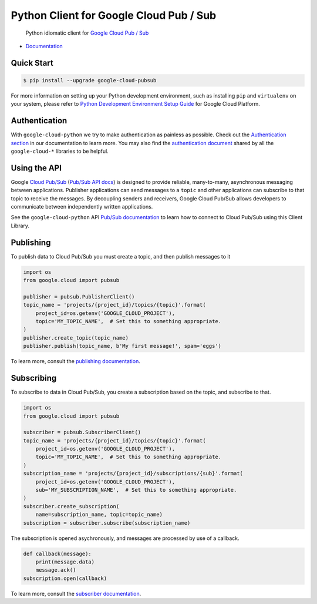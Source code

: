 Python Client for Google Cloud Pub / Sub
========================================

    Python idiomatic client for `Google Cloud Pub / Sub`_

.. _Google Cloud Pub / Sub: https://cloud.google.com/pubsub/docs

|pypi| |versions|

-  `Documentation`_

.. _Documentation: https://googlecloudplatform.github.io/google-cloud-python/latest/pubsub/usage.html

Quick Start
-----------

.. code-block:: console

    $ pip install --upgrade google-cloud-pubsub

For more information on setting up your Python development environment,
such as installing ``pip`` and ``virtualenv`` on your system, please refer
to `Python Development Environment Setup Guide`_ for Google Cloud Platform.

.. _Python Development Environment Setup Guide: https://cloud.google.com/python/setup

Authentication
--------------

With ``google-cloud-python`` we try to make authentication as painless as
possible. Check out the `Authentication section`_ in our documentation to
learn more. You may also find the `authentication document`_ shared by all
the ``google-cloud-*`` libraries to be helpful.

.. _Authentication section: https://google-cloud-python.readthedocs.io/en/latest/core/auth.html
.. _authentication document: https://github.com/GoogleCloudPlatform/google-cloud-common/tree/master/authentication

Using the API
-------------

Google `Cloud Pub/Sub`_ (`Pub/Sub API docs`_) is designed to provide reliable,
many-to-many, asynchronous messaging between applications. Publisher
applications can send messages to a ``topic`` and other applications can
subscribe to that topic to receive the messages. By decoupling senders and
receivers, Google Cloud Pub/Sub allows developers to communicate between
independently written applications.

.. _Cloud Pub/Sub: https://cloud.google.com/pubsub/docs
.. _Pub/Sub API docs: https://cloud.google.com/pubsub/docs/reference/rest/

See the ``google-cloud-python`` API `Pub/Sub documentation`_ to learn how to connect
to Cloud Pub/Sub using this Client Library.

.. _Pub/Sub documentation: http://google-cloud-python.readthedocs.io/en/latest/pubsub/index.html


Publishing
----------

To publish data to Cloud Pub/Sub you must create a topic, and then publish
messages to it

.. code-block:: python

    import os
    from google.cloud import pubsub

    publisher = pubsub.PublisherClient()
    topic_name = 'projects/{project_id}/topics/{topic}'.format(
        project_id=os.getenv('GOOGLE_CLOUD_PROJECT'),
        topic='MY_TOPIC_NAME',  # Set this to something appropriate.
    )
    publisher.create_topic(topic_name)
    publisher.publish(topic_name, b'My first message!', spam='eggs')

To learn more, consult the `publishing documentation`_.

.. _publishing documentation: http://google-cloud-python.readthedocs.io/en/latest/pubsub/publisher/index.html


Subscribing
-----------

To subscribe to data in Cloud Pub/Sub, you create a subscription based on
the topic, and subscribe to that.

.. code-block:: python

    import os
    from google.cloud import pubsub

    subscriber = pubsub.SubscriberClient()
    topic_name = 'projects/{project_id}/topics/{topic}'.format(
        project_id=os.getenv('GOOGLE_CLOUD_PROJECT'),
        topic='MY_TOPIC_NAME',  # Set this to something appropriate.
    )
    subscription_name = 'projects/{project_id}/subscriptions/{sub}'.format(
        project_id=os.getenv('GOOGLE_CLOUD_PROJECT'),
        sub='MY_SUBSCRIPTION_NAME',  # Set this to something appropriate.
    )
    subscriber.create_subscription(
        name=subscription_name, topic=topic_name)
    subscription = subscriber.subscribe(subscription_name)

The subscription is opened asychronously, and messages are processed by
use of a callback.

.. code-block:: python

    def callback(message):
        print(message.data)
        message.ack()
    subscription.open(callback)

To learn more, consult the `subscriber documentation`_.

.. _subscriber documentation: http://google-cloud-python.readthedocs.io/en/latest/pubsub/subscriber/index.html


.. |pypi| image:: https://img.shields.io/pypi/v/google-cloud-pubsub.svg
   :target: https://pypi.org/project/google-cloud-pubsub/
.. |versions| image:: https://img.shields.io/pypi/pyversions/google-cloud-pubsub.svg
   :target: https://pypi.org/project/google-cloud-pubsub/
